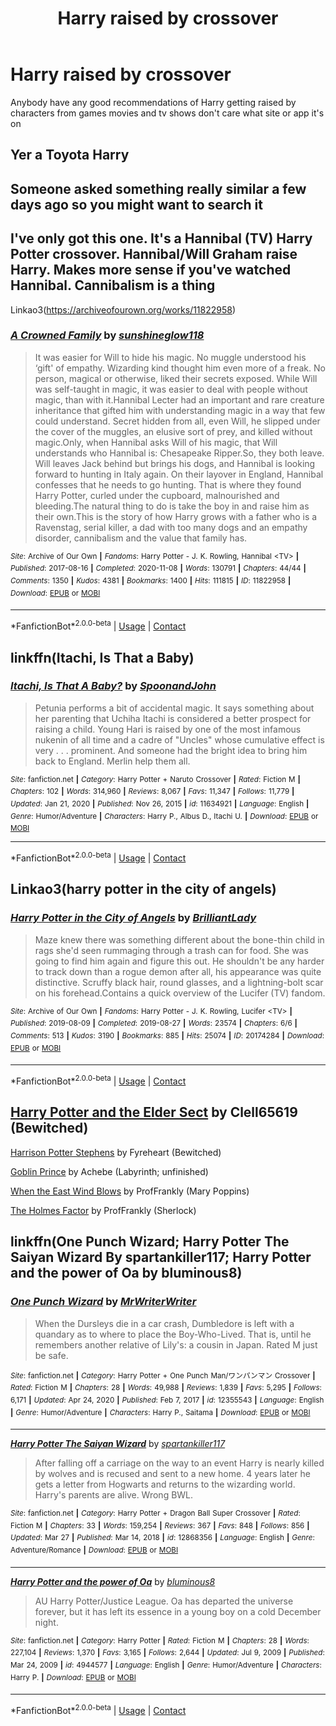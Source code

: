 #+TITLE: Harry raised by crossover

* Harry raised by crossover
:PROPERTIES:
:Author: ThatOneSlytherinKid
:Score: 3
:DateUnix: 1619635328.0
:DateShort: 2021-Apr-28
:FlairText: Request
:END:
Anybody have any good recommendations of Harry getting raised by characters from games movies and tv shows don't care what site or app it's on


** Yer a Toyota Harry
:PROPERTIES:
:Author: AevnNoram
:Score: 6
:DateUnix: 1619642957.0
:DateShort: 2021-Apr-29
:END:


** Someone asked something really similar a few days ago so you might want to search it
:PROPERTIES:
:Author: karigan_g
:Score: 3
:DateUnix: 1619644256.0
:DateShort: 2021-Apr-29
:END:


** I've only got this one. It's a Hannibal (TV) Harry Potter crossover. Hannibal/Will Graham raise Harry. Makes more sense if you've watched Hannibal. Cannibalism is a thing

Linkao3([[https://archiveofourown.org/works/11822958]])
:PROPERTIES:
:Author: Quine_
:Score: 2
:DateUnix: 1619637333.0
:DateShort: 2021-Apr-28
:END:

*** [[https://archiveofourown.org/works/11822958][*/A Crowned Family/*]] by [[https://www.archiveofourown.org/users/sunshineglow118/pseuds/sunshineglow118][/sunshineglow118/]]

#+begin_quote
  It was easier for Will to hide his magic. No muggle understood his ‘gift' of empathy. Wizarding kind thought him even more of a freak. No person, magical or otherwise, liked their secrets exposed. While Will was self-taught in magic, it was easier to deal with people without magic, than with it.Hannibal Lecter had an important and rare creature inheritance that gifted him with understanding magic in a way that few could understand. Secret hidden from all, even Will, he slipped under the cover of the muggles, an elusive sort of prey, and killed without magic.Only, when Hannibal asks Will of his magic, that Will understands who Hannibal is: Chesapeake Ripper.So, they both leave. Will leaves Jack behind but brings his dogs, and Hannibal is looking forward to hunting in Italy again. On their layover in England, Hannibal confesses that he needs to go hunting. That is where they found Harry Potter, curled under the cupboard, malnourished and bleeding.The natural thing to do is take the boy in and raise him as their own.This is the story of how Harry grows with a father who is a Ravenstag, serial killer, a dad with too many dogs and an empathy disorder, cannibalism and the value that family has.
#+end_quote

^{/Site/:} ^{Archive} ^{of} ^{Our} ^{Own} ^{*|*} ^{/Fandoms/:} ^{Harry} ^{Potter} ^{-} ^{J.} ^{K.} ^{Rowling,} ^{Hannibal} ^{<TV>} ^{*|*} ^{/Published/:} ^{2017-08-16} ^{*|*} ^{/Completed/:} ^{2020-11-08} ^{*|*} ^{/Words/:} ^{130791} ^{*|*} ^{/Chapters/:} ^{44/44} ^{*|*} ^{/Comments/:} ^{1350} ^{*|*} ^{/Kudos/:} ^{4381} ^{*|*} ^{/Bookmarks/:} ^{1400} ^{*|*} ^{/Hits/:} ^{111815} ^{*|*} ^{/ID/:} ^{11822958} ^{*|*} ^{/Download/:} ^{[[https://archiveofourown.org/downloads/11822958/A%20Crowned%20Family.epub?updated_at=1613741536][EPUB]]} ^{or} ^{[[https://archiveofourown.org/downloads/11822958/A%20Crowned%20Family.mobi?updated_at=1613741536][MOBI]]}

--------------

*FanfictionBot*^{2.0.0-beta} | [[https://github.com/FanfictionBot/reddit-ffn-bot/wiki/Usage][Usage]] | [[https://www.reddit.com/message/compose?to=tusing][Contact]]
:PROPERTIES:
:Author: FanfictionBot
:Score: 2
:DateUnix: 1619637354.0
:DateShort: 2021-Apr-28
:END:


** linkffn(Itachi, Is That a Baby)
:PROPERTIES:
:Author: sailingg
:Score: 2
:DateUnix: 1619645538.0
:DateShort: 2021-Apr-29
:END:

*** [[https://www.fanfiction.net/s/11634921/1/][*/Itachi, Is That A Baby?/*]] by [[https://www.fanfiction.net/u/7288663/SpoonandJohn][/SpoonandJohn/]]

#+begin_quote
  Petunia performs a bit of accidental magic. It says something about her parenting that Uchiha Itachi is considered a better prospect for raising a child. Young Hari is raised by one of the most infamous nukenin of all time and a cadre of "Uncles" whose cumulative effect is very . . . prominent. And someone had the bright idea to bring him back to England. Merlin help them all.
#+end_quote

^{/Site/:} ^{fanfiction.net} ^{*|*} ^{/Category/:} ^{Harry} ^{Potter} ^{+} ^{Naruto} ^{Crossover} ^{*|*} ^{/Rated/:} ^{Fiction} ^{M} ^{*|*} ^{/Chapters/:} ^{102} ^{*|*} ^{/Words/:} ^{314,960} ^{*|*} ^{/Reviews/:} ^{8,067} ^{*|*} ^{/Favs/:} ^{11,347} ^{*|*} ^{/Follows/:} ^{11,779} ^{*|*} ^{/Updated/:} ^{Jan} ^{21,} ^{2020} ^{*|*} ^{/Published/:} ^{Nov} ^{26,} ^{2015} ^{*|*} ^{/id/:} ^{11634921} ^{*|*} ^{/Language/:} ^{English} ^{*|*} ^{/Genre/:} ^{Humor/Adventure} ^{*|*} ^{/Characters/:} ^{Harry} ^{P.,} ^{Albus} ^{D.,} ^{Itachi} ^{U.} ^{*|*} ^{/Download/:} ^{[[http://www.ff2ebook.com/old/ffn-bot/index.php?id=11634921&source=ff&filetype=epub][EPUB]]} ^{or} ^{[[http://www.ff2ebook.com/old/ffn-bot/index.php?id=11634921&source=ff&filetype=mobi][MOBI]]}

--------------

*FanfictionBot*^{2.0.0-beta} | [[https://github.com/FanfictionBot/reddit-ffn-bot/wiki/Usage][Usage]] | [[https://www.reddit.com/message/compose?to=tusing][Contact]]
:PROPERTIES:
:Author: FanfictionBot
:Score: 1
:DateUnix: 1619645563.0
:DateShort: 2021-Apr-29
:END:


** Linkao3(harry potter in the city of angels)
:PROPERTIES:
:Author: randomredditor12345
:Score: 2
:DateUnix: 1619646265.0
:DateShort: 2021-Apr-29
:END:

*** [[https://archiveofourown.org/works/20174284][*/Harry Potter in the City of Angels/*]] by [[https://www.archiveofourown.org/users/BrilliantLady/pseuds/BrilliantLady][/BrilliantLady/]]

#+begin_quote
  Maze knew there was something different about the bone-thin child in rags she'd seen rummaging through a trash can for food. She was going to find him again and figure this out. He shouldn't be any harder to track down than a rogue demon after all, his appearance was quite distinctive. Scruffy black hair, round glasses, and a lightning-bolt scar on his forehead.Contains a quick overview of the Lucifer (TV) fandom.
#+end_quote

^{/Site/:} ^{Archive} ^{of} ^{Our} ^{Own} ^{*|*} ^{/Fandoms/:} ^{Harry} ^{Potter} ^{-} ^{J.} ^{K.} ^{Rowling,} ^{Lucifer} ^{<TV>} ^{*|*} ^{/Published/:} ^{2019-08-09} ^{*|*} ^{/Completed/:} ^{2019-08-27} ^{*|*} ^{/Words/:} ^{23574} ^{*|*} ^{/Chapters/:} ^{6/6} ^{*|*} ^{/Comments/:} ^{513} ^{*|*} ^{/Kudos/:} ^{3190} ^{*|*} ^{/Bookmarks/:} ^{885} ^{*|*} ^{/Hits/:} ^{25074} ^{*|*} ^{/ID/:} ^{20174284} ^{*|*} ^{/Download/:} ^{[[https://archiveofourown.org/downloads/20174284/Harry%20Potter%20in%20the%20City.epub?updated_at=1617335016][EPUB]]} ^{or} ^{[[https://archiveofourown.org/downloads/20174284/Harry%20Potter%20in%20the%20City.mobi?updated_at=1617335016][MOBI]]}

--------------

*FanfictionBot*^{2.0.0-beta} | [[https://github.com/FanfictionBot/reddit-ffn-bot/wiki/Usage][Usage]] | [[https://www.reddit.com/message/compose?to=tusing][Contact]]
:PROPERTIES:
:Author: FanfictionBot
:Score: 3
:DateUnix: 1619646291.0
:DateShort: 2021-Apr-29
:END:


** [[https://www.fanfiction.net/s/7051218][Harry Potter and the Elder Sect]] by Clell65619 (Bewitched)

[[https://www.fanfiction.net/s/8399415][Harrison Potter Stephens]] by Fyreheart (Bewitched)

[[https://www.fanfiction.net/s/11122849][Goblin Prince]] by Achebe (Labyrinth; unfinished)

[[https://archiveofourown.org/works/15327219][When the East Wind Blows]] by ProfFrankly (Mary Poppins)

[[https://archiveofourown.org/works/19728613][The Holmes Factor]] by ProfFrankly (Sherlock)
:PROPERTIES:
:Author: JennaSayquah
:Score: 2
:DateUnix: 1619690374.0
:DateShort: 2021-Apr-29
:END:


** linkffn(One Punch Wizard; Harry Potter The Saiyan Wizard By spartankiller117; Harry Potter and the power of Oa by bluminous8)
:PROPERTIES:
:Author: horrorshowjack
:Score: 1
:DateUnix: 1619831955.0
:DateShort: 2021-May-01
:END:

*** [[https://www.fanfiction.net/s/12355543/1/][*/One Punch Wizard/*]] by [[https://www.fanfiction.net/u/1492317/MrWriterWriter][/MrWriterWriter/]]

#+begin_quote
  When the Dursleys die in a car crash, Dumbledore is left with a quandary as to where to place the Boy-Who-Lived. That is, until he remembers another relative of Lily's: a cousin in Japan. Rated M just be safe.
#+end_quote

^{/Site/:} ^{fanfiction.net} ^{*|*} ^{/Category/:} ^{Harry} ^{Potter} ^{+} ^{One} ^{Punch} ^{Man/ワンパンマン} ^{Crossover} ^{*|*} ^{/Rated/:} ^{Fiction} ^{M} ^{*|*} ^{/Chapters/:} ^{28} ^{*|*} ^{/Words/:} ^{49,988} ^{*|*} ^{/Reviews/:} ^{1,839} ^{*|*} ^{/Favs/:} ^{5,295} ^{*|*} ^{/Follows/:} ^{6,171} ^{*|*} ^{/Updated/:} ^{Apr} ^{24,} ^{2020} ^{*|*} ^{/Published/:} ^{Feb} ^{7,} ^{2017} ^{*|*} ^{/id/:} ^{12355543} ^{*|*} ^{/Language/:} ^{English} ^{*|*} ^{/Genre/:} ^{Humor/Adventure} ^{*|*} ^{/Characters/:} ^{Harry} ^{P.,} ^{Saitama} ^{*|*} ^{/Download/:} ^{[[http://www.ff2ebook.com/old/ffn-bot/index.php?id=12355543&source=ff&filetype=epub][EPUB]]} ^{or} ^{[[http://www.ff2ebook.com/old/ffn-bot/index.php?id=12355543&source=ff&filetype=mobi][MOBI]]}

--------------

[[https://www.fanfiction.net/s/12868356/1/][*/Harry Potter The Saiyan Wizard/*]] by [[https://www.fanfiction.net/u/7840783/spartankiller117][/spartankiller117/]]

#+begin_quote
  After falling off a carriage on the way to an event Harry is nearly killed by wolves and is recused and sent to a new home. 4 years later he gets a letter from Hogwarts and returns to the wizarding world. Harry's parents are alive. Wrong BWL.
#+end_quote

^{/Site/:} ^{fanfiction.net} ^{*|*} ^{/Category/:} ^{Harry} ^{Potter} ^{+} ^{Dragon} ^{Ball} ^{Super} ^{Crossover} ^{*|*} ^{/Rated/:} ^{Fiction} ^{M} ^{*|*} ^{/Chapters/:} ^{33} ^{*|*} ^{/Words/:} ^{159,254} ^{*|*} ^{/Reviews/:} ^{367} ^{*|*} ^{/Favs/:} ^{848} ^{*|*} ^{/Follows/:} ^{856} ^{*|*} ^{/Updated/:} ^{Mar} ^{27} ^{*|*} ^{/Published/:} ^{Mar} ^{14,} ^{2018} ^{*|*} ^{/id/:} ^{12868356} ^{*|*} ^{/Language/:} ^{English} ^{*|*} ^{/Genre/:} ^{Adventure/Romance} ^{*|*} ^{/Download/:} ^{[[http://www.ff2ebook.com/old/ffn-bot/index.php?id=12868356&source=ff&filetype=epub][EPUB]]} ^{or} ^{[[http://www.ff2ebook.com/old/ffn-bot/index.php?id=12868356&source=ff&filetype=mobi][MOBI]]}

--------------

[[https://www.fanfiction.net/s/4944577/1/][*/Harry Potter and the power of Oa/*]] by [[https://www.fanfiction.net/u/1867176/bluminous8][/bluminous8/]]

#+begin_quote
  AU Harry Potter/Justice League. Oa has departed the universe forever, but it has left its essence in a young boy on a cold December night.
#+end_quote

^{/Site/:} ^{fanfiction.net} ^{*|*} ^{/Category/:} ^{Harry} ^{Potter} ^{*|*} ^{/Rated/:} ^{Fiction} ^{M} ^{*|*} ^{/Chapters/:} ^{28} ^{*|*} ^{/Words/:} ^{227,104} ^{*|*} ^{/Reviews/:} ^{1,370} ^{*|*} ^{/Favs/:} ^{3,165} ^{*|*} ^{/Follows/:} ^{2,644} ^{*|*} ^{/Updated/:} ^{Jul} ^{9,} ^{2009} ^{*|*} ^{/Published/:} ^{Mar} ^{24,} ^{2009} ^{*|*} ^{/id/:} ^{4944577} ^{*|*} ^{/Language/:} ^{English} ^{*|*} ^{/Genre/:} ^{Humor/Adventure} ^{*|*} ^{/Characters/:} ^{Harry} ^{P.} ^{*|*} ^{/Download/:} ^{[[http://www.ff2ebook.com/old/ffn-bot/index.php?id=4944577&source=ff&filetype=epub][EPUB]]} ^{or} ^{[[http://www.ff2ebook.com/old/ffn-bot/index.php?id=4944577&source=ff&filetype=mobi][MOBI]]}

--------------

*FanfictionBot*^{2.0.0-beta} | [[https://github.com/FanfictionBot/reddit-ffn-bot/wiki/Usage][Usage]] | [[https://www.reddit.com/message/compose?to=tusing][Contact]]
:PROPERTIES:
:Author: FanfictionBot
:Score: 1
:DateUnix: 1619832000.0
:DateShort: 2021-May-01
:END:
